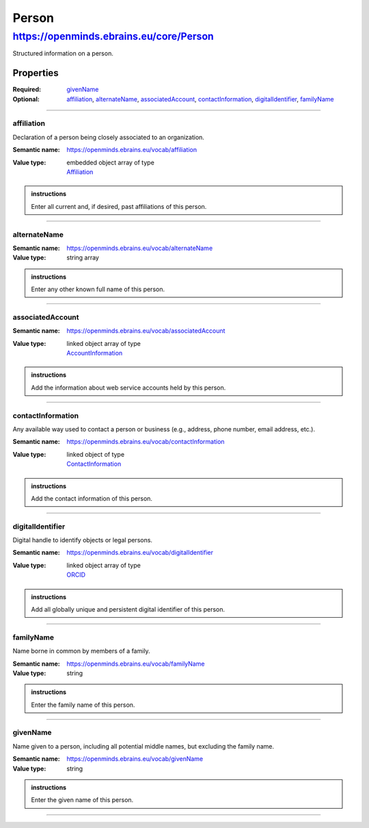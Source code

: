 ######
Person
######

****************************************
https://openminds.ebrains.eu/core/Person
****************************************

Structured information on a person.

Properties
==========

:Required: `givenName`_
:Optional: `affiliation`_, `alternateName`_, `associatedAccount`_, `contactInformation`_, `digitalIdentifier`_, `familyName`_

------------

affiliation
-----------

Declaration of a person being closely associated to an organization.

:Semantic name: https://openminds.ebrains.eu/vocab/affiliation
:Value type: | embedded object array of type
             | `Affiliation <https://openminds.ebrains.eu/core/Affiliation>`_

.. admonition:: instructions
   :class: dropdown
   
   Enter all current and, if desired, past affiliations of this person.


------------

alternateName
-------------

:Semantic name: https://openminds.ebrains.eu/vocab/alternateName
:Value type: string array

.. admonition:: instructions

   Enter any other known full name of this person.


------------

associatedAccount
-----------------

:Semantic name: https://openminds.ebrains.eu/vocab/associatedAccount
:Value type: | linked object array of type
             | `AccountInformation <https://openminds.ebrains.eu/core/AccountInformation>`_

.. admonition:: instructions

   Add the information about web service accounts held by this person.


------------

contactInformation
------------------

Any available way used to contact a person or business (e.g., address, phone number, email address, etc.).

:Semantic name: https://openminds.ebrains.eu/vocab/contactInformation
:Value type: | linked object of type
             | `ContactInformation <https://openminds.ebrains.eu/core/ContactInformation>`_

.. admonition:: instructions

   Add the contact information of this person.


------------

digitalIdentifier
-----------------

Digital handle to identify objects or legal persons.

:Semantic name: https://openminds.ebrains.eu/vocab/digitalIdentifier
:Value type: | linked object array of type
             | `ORCID <https://openminds.ebrains.eu/core/ORCID>`_

.. admonition:: instructions

   Add all globally unique and persistent digital identifier of this person.


------------

familyName
----------

Name borne in common by members of a family.

:Semantic name: https://openminds.ebrains.eu/vocab/familyName
:Value type: string

.. admonition:: instructions

   Enter the family name of this person.


------------

givenName
---------

Name given to a person, including all potential middle names, but excluding the family name.

:Semantic name: https://openminds.ebrains.eu/vocab/givenName
:Value type: string

.. admonition:: instructions

   Enter the given name of this person.


------------
